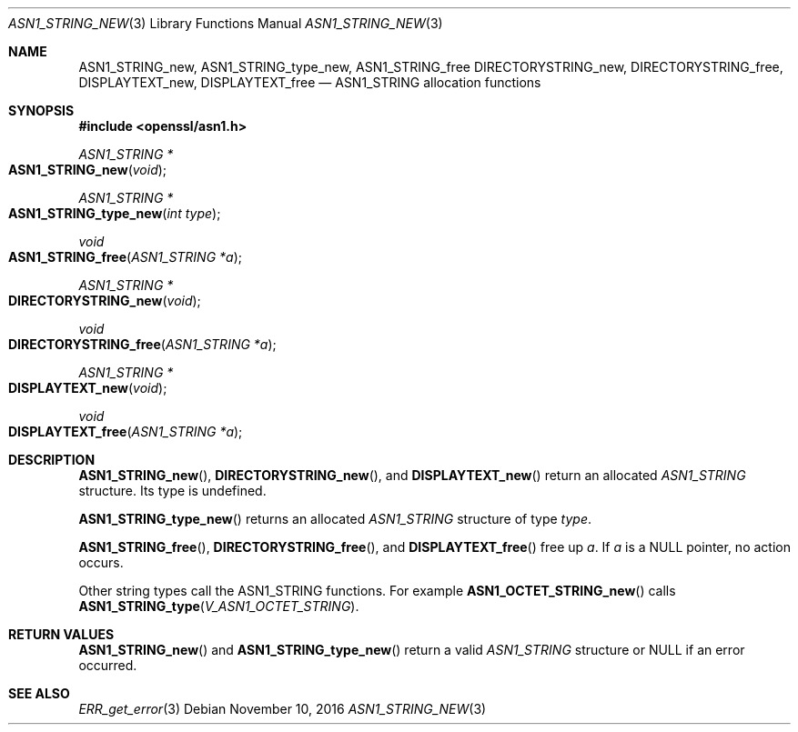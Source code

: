 .\"	$OpenBSD: ASN1_STRING_new.3,v 1.5 2016/11/10 11:50:32 schwarze Exp $
.\"	OpenSSL 99d63d46 Tue Mar 24 07:52:24 2015 -0400
.\"
.\" This file was written by Dr. Stephen Henson.
.\" Copyright (c) 2002, 2006, 2015 The OpenSSL Project.  All rights reserved.
.\"
.\" Redistribution and use in source and binary forms, with or without
.\" modification, are permitted provided that the following conditions
.\" are met:
.\"
.\" 1. Redistributions of source code must retain the above copyright
.\"    notice, this list of conditions and the following disclaimer.
.\"
.\" 2. Redistributions in binary form must reproduce the above copyright
.\"    notice, this list of conditions and the following disclaimer in
.\"    the documentation and/or other materials provided with the
.\"    distribution.
.\"
.\" 3. All advertising materials mentioning features or use of this
.\"    software must display the following acknowledgment:
.\"    "This product includes software developed by the OpenSSL Project
.\"    for use in the OpenSSL Toolkit. (http://www.openssl.org/)"
.\"
.\" 4. The names "OpenSSL Toolkit" and "OpenSSL Project" must not be used to
.\"    endorse or promote products derived from this software without
.\"    prior written permission. For written permission, please contact
.\"    openssl-core@openssl.org.
.\"
.\" 5. Products derived from this software may not be called "OpenSSL"
.\"    nor may "OpenSSL" appear in their names without prior written
.\"    permission of the OpenSSL Project.
.\"
.\" 6. Redistributions of any form whatsoever must retain the following
.\"    acknowledgment:
.\"    "This product includes software developed by the OpenSSL Project
.\"    for use in the OpenSSL Toolkit (http://www.openssl.org/)"
.\"
.\" THIS SOFTWARE IS PROVIDED BY THE OpenSSL PROJECT ``AS IS'' AND ANY
.\" EXPRESSED OR IMPLIED WARRANTIES, INCLUDING, BUT NOT LIMITED TO, THE
.\" IMPLIED WARRANTIES OF MERCHANTABILITY AND FITNESS FOR A PARTICULAR
.\" PURPOSE ARE DISCLAIMED.  IN NO EVENT SHALL THE OpenSSL PROJECT OR
.\" ITS CONTRIBUTORS BE LIABLE FOR ANY DIRECT, INDIRECT, INCIDENTAL,
.\" SPECIAL, EXEMPLARY, OR CONSEQUENTIAL DAMAGES (INCLUDING, BUT
.\" NOT LIMITED TO, PROCUREMENT OF SUBSTITUTE GOODS OR SERVICES;
.\" LOSS OF USE, DATA, OR PROFITS; OR BUSINESS INTERRUPTION)
.\" HOWEVER CAUSED AND ON ANY THEORY OF LIABILITY, WHETHER IN CONTRACT,
.\" STRICT LIABILITY, OR TORT (INCLUDING NEGLIGENCE OR OTHERWISE)
.\" ARISING IN ANY WAY OUT OF THE USE OF THIS SOFTWARE, EVEN IF ADVISED
.\" OF THE POSSIBILITY OF SUCH DAMAGE.
.\"
.Dd $Mdocdate: November 10 2016 $
.Dt ASN1_STRING_NEW 3
.Os
.Sh NAME
.Nm ASN1_STRING_new ,
.Nm ASN1_STRING_type_new ,
.Nm ASN1_STRING_free
.Nm DIRECTORYSTRING_new ,
.Nm DIRECTORYSTRING_free ,
.Nm DISPLAYTEXT_new ,
.Nm DISPLAYTEXT_free
.Nd ASN1_STRING allocation functions
.Sh SYNOPSIS
.In openssl/asn1.h
.Ft ASN1_STRING *
.Fo ASN1_STRING_new
.Fa void
.Fc
.Ft ASN1_STRING *
.Fo ASN1_STRING_type_new
.Fa "int type"
.Fc
.Ft void
.Fo ASN1_STRING_free
.Fa "ASN1_STRING *a"
.Fc
.Ft ASN1_STRING *
.Fo DIRECTORYSTRING_new
.Fa void
.Fc
.Ft void
.Fo DIRECTORYSTRING_free
.Fa "ASN1_STRING *a"
.Fc
.Ft ASN1_STRING *
.Fo DISPLAYTEXT_new
.Fa void
.Fc
.Ft void
.Fo DISPLAYTEXT_free
.Fa "ASN1_STRING *a"
.Fc
.Sh DESCRIPTION
.Fn ASN1_STRING_new ,
.Fn DIRECTORYSTRING_new ,
and
.Fn DISPLAYTEXT_new
return an allocated
.Vt ASN1_STRING
structure.
Its type is undefined.
.Pp
.Fn ASN1_STRING_type_new
returns an allocated
.Vt ASN1_STRING
structure of type
.Fa type .
.Pp
.Fn ASN1_STRING_free ,
.Fn DIRECTORYSTRING_free ,
and
.Fn DISPLAYTEXT_free
free up
.Fa a .
If
.Fa a
is a
.Dv NULL
pointer, no action occurs.
.Pp
Other string types call the ASN1_STRING functions.
For example
.Fn ASN1_OCTET_STRING_new
calls
.Fn ASN1_STRING_type V_ASN1_OCTET_STRING .
.Sh RETURN VALUES
.Fn ASN1_STRING_new
and
.Fn ASN1_STRING_type_new
return a valid
.Vt ASN1_STRING
structure or
.Dv NULL
if an error occurred.
.Sh SEE ALSO
.Xr ERR_get_error 3
